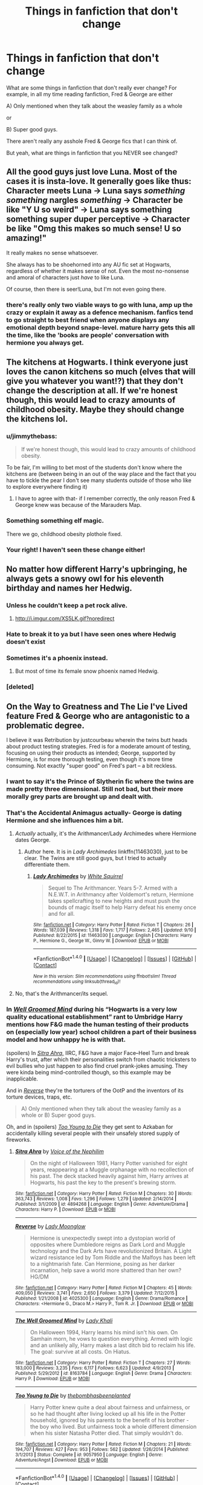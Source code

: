 #+TITLE: Things in fanfiction that don't change

* Things in fanfiction that don't change
:PROPERTIES:
:Author: laserthrasher1
:Score: 10
:DateUnix: 1473788552.0
:DateShort: 2016-Sep-13
:FlairText: Discuss With Me!
:END:
What are some things in fanfiction that don't really ever change? For example, in all my time reading fanfiction, Fred & George are either

A) Only mentioned when they talk about the weasley family as a whole

or

B) Super good guys.

There aren't really any asshole Fred & George fics that I can think of.

But yeah, what are things in fanfiction that you NEVER see changed?


** All the good guys just love Luna. Most of the cases it is insta-love. It generally goes like thus: Character meets Luna -> Luna says /something something/ nargles /something/ -> Character be like "Y U so weird" -> Luna says something something super duper perceptive -> Character be like "Omg this makes so much sense! U so amazing!"

It really makes no sense whatsoever.

She always has to be shoehorned into any AU fic set at Hogwarts, regardless of whether it makes sense of not. Even the most no-nonsense and amoral of characters just /have/ to like Luna.

Of course, then there is seer!Luna, but I'm not even going there.
:PROPERTIES:
:Author: PsychoGeek
:Score: 30
:DateUnix: 1473793537.0
:DateShort: 2016-Sep-13
:END:

*** there's really only two viable ways to go with luna, amp up the crazy or explain it away as a defence mechanism. fanfics tend to go straight to best friend when anyone displays any emotional depth beyond snape-level. mature harry gets this all the time, like the 'books are people' conversation with hermione you always get.
:PROPERTIES:
:Author: tomintheconer
:Score: 5
:DateUnix: 1473880845.0
:DateShort: 2016-Sep-14
:END:


** The kitchens at Hogwarts. I think everyone just loves the canon kitchens so much (elves that will give you whatever you want!?) that they don't change the description at all. If we're honest though, this would lead to crazy amounts of childhood obesity. Maybe they should change the kitchens lol.
:PROPERTIES:
:Author: gotkate86
:Score: 22
:DateUnix: 1473789526.0
:DateShort: 2016-Sep-13
:END:

*** u/jimmythebass:
#+begin_quote
  If we're honest though, this would lead to crazy amounts of childhood obesity.
#+end_quote

To be fair, I'm willing to bet most of the students don't know where the kitchens are (between being in an out of the way place and the fact that you have to tickle the pear I don't see many students outside of those who like to explore everywhere finding it)
:PROPERTIES:
:Author: jimmythebass
:Score: 25
:DateUnix: 1473791119.0
:DateShort: 2016-Sep-13
:END:

**** I have to agree with that- if I remember correctly, the only reason Fred & George knew was because of the Marauders Map.
:PROPERTIES:
:Author: laserthrasher1
:Score: 14
:DateUnix: 1473791367.0
:DateShort: 2016-Sep-13
:END:


*** Something something elf magic.

There we go, childhood obesity plothole fixed.
:PROPERTIES:
:Author: Alxariam
:Score: 7
:DateUnix: 1473807466.0
:DateShort: 2016-Sep-14
:END:


*** Your right! I haven't seen these change either!
:PROPERTIES:
:Author: laserthrasher1
:Score: 2
:DateUnix: 1473789824.0
:DateShort: 2016-Sep-13
:END:


** No matter how different Harry's upbringing, he always gets a snowy owl for his eleventh birthday and names her Hedwig.
:PROPERTIES:
:Author: chatterchick
:Score: 23
:DateUnix: 1473797885.0
:DateShort: 2016-Sep-14
:END:

*** Unless he couldn't keep a pet rock alive.
:PROPERTIES:
:Author: munin295
:Score: 17
:DateUnix: 1473801564.0
:DateShort: 2016-Sep-14
:END:

**** [[http://i.imgur.com/XS5LK.gif?noredirect]]
:PROPERTIES:
:Author: Hpfm2
:Score: 4
:DateUnix: 1473809044.0
:DateShort: 2016-Sep-14
:END:


*** Hate to break it to ya but I have seen ones where Hedwig doesn't exist
:PROPERTIES:
:Author: laserthrasher1
:Score: 7
:DateUnix: 1473800370.0
:DateShort: 2016-Sep-14
:END:


*** Sometimes it's a phoenix instead.
:PROPERTIES:
:Author: Taure
:Score: 5
:DateUnix: 1473838927.0
:DateShort: 2016-Sep-14
:END:

**** But most of time its female snow phoenix named Hedwig.
:PROPERTIES:
:Author: luser__
:Score: 8
:DateUnix: 1473957570.0
:DateShort: 2016-Sep-15
:END:


*** [deleted]
:PROPERTIES:
:Score: 3
:DateUnix: 1473815356.0
:DateShort: 2016-Sep-14
:END:


** On the Way to Greatness and The Lie I've Lived feature Fred & George who are antagonistic to a problematic degree.

I believe it was Retribution by justcourbeau wherein the twins butt heads about product testing strategies. Fred is for a moderate amount of testing, focusing on using their products as intended; George, supported by Hermione, is for more thorough testing, even though it's more time consuming. Not exactly "super good" on Fred's part -- a bit reckless.
:PROPERTIES:
:Score: 17
:DateUnix: 1473792033.0
:DateShort: 2016-Sep-13
:END:

*** I want to say it's the Prince of Slytherin fic where the twins are made pretty three dimensional. Still not bad, but their more morally grey parts are brought up and dealt with.
:PROPERTIES:
:Author: acanoforangeslice
:Score: 6
:DateUnix: 1473795758.0
:DateShort: 2016-Sep-14
:END:


*** That's the Accidental Animagus actually- George is dating Hermione and she influences him a bit.
:PROPERTIES:
:Score: 7
:DateUnix: 1473798392.0
:DateShort: 2016-Sep-14
:END:

**** /Actually/ actually, it's the Arithmancer/Lady Archimedes where Hermione dates George.
:PROPERTIES:
:Author: k5josh
:Score: 8
:DateUnix: 1473806207.0
:DateShort: 2016-Sep-14
:END:

***** Author here. It is in /Lady Archimedes/ linkffn(11463030), just to be clear. The Twins are still good guys, but I tried to actually differentiate them.
:PROPERTIES:
:Author: TheWhiteSquirrel
:Score: 5
:DateUnix: 1473866006.0
:DateShort: 2016-Sep-14
:END:

****** [[http://www.fanfiction.net/s/11463030/1/][*/Lady Archimedes/*]] by [[https://www.fanfiction.net/u/5339762/White-Squirrel][/White Squirrel/]]

#+begin_quote
  Sequel to The Arithmancer. Years 5-7. Armed with a N.E.W.T. in Arithmancy after Voldemort's return, Hermione takes spellcrafting to new heights and must push the bounds of magic itself to help Harry defeat his enemy once and for all.
#+end_quote

^{/Site/: [[http://www.fanfiction.net/][fanfiction.net]] *|* /Category/: Harry Potter *|* /Rated/: Fiction T *|* /Chapters/: 26 *|* /Words/: 187,039 *|* /Reviews/: 1,318 *|* /Favs/: 1,717 *|* /Follows/: 2,465 *|* /Updated/: 9/10 *|* /Published/: 8/22/2015 *|* /id/: 11463030 *|* /Language/: English *|* /Characters/: Harry P., Hermione G., George W., Ginny W. *|* /Download/: [[http://www.ff2ebook.com/old/ffn-bot/index.php?id=11463030&source=ff&filetype=epub][EPUB]] or [[http://www.ff2ebook.com/old/ffn-bot/index.php?id=11463030&source=ff&filetype=mobi][MOBI]]}

--------------

*FanfictionBot*^{1.4.0} *|* [[[https://github.com/tusing/reddit-ffn-bot/wiki/Usage][Usage]]] | [[[https://github.com/tusing/reddit-ffn-bot/wiki/Changelog][Changelog]]] | [[[https://github.com/tusing/reddit-ffn-bot/issues/][Issues]]] | [[[https://github.com/tusing/reddit-ffn-bot/][GitHub]]] | [[[https://www.reddit.com/message/compose?to=tusing][Contact]]]

^{/New in this version: Slim recommendations using/ ffnbot!slim! /Thread recommendations using/ linksub(thread_id)!}
:PROPERTIES:
:Author: FanfictionBot
:Score: 2
:DateUnix: 1473866029.0
:DateShort: 2016-Sep-14
:END:


**** No, that's the Arithmancer/its sequel.
:PROPERTIES:
:Author: technoninja1
:Score: 5
:DateUnix: 1473804659.0
:DateShort: 2016-Sep-14
:END:


*** In [[https://www.fanfiction.net/s/8163784/1/The-Well-Groomed-Mind][/Well Groomed Mind/]] during his “Hogwarts is a very low quality educational establishment” rant to Umbridge Harry mentions how F&G made the human testing of their products on (especially low year) school children a part of their business model and how unhappy he is with that.

(spoilers) In [[https://www.fanfiction.net/s/4894268/1/Sitra-Ahra][/Sitra Ahra,/]] IIRC, F&G have a major Face--Heel Turn and break Harry's trust, after which their personalities switch from chaotic tricksters to evil bullies who just happen to also find cruel prank-jokes amusing. They were kinda being mind-controlled though, so this example may be inapplicable.

And in [[https://www.fanfiction.net/s/4025300/1/Reverse][/Reverse/]] they're the torturers of the OotP and the inventors of its torture devices, traps, etc.

#+begin_quote
  A) Only mentioned when they talk about the weasley family as a whole or B) Super good guys.
#+end_quote

Oh, and in (spoilers) [[https://www.fanfiction.net/s/9057950/1/Too-Young-to-Die][/Too Young to Die/]] they get sent to Azkaban for accidentally killing several people with their unsafely stored supply of fireworks.
:PROPERTIES:
:Author: OutOfNiceUsernames
:Score: 3
:DateUnix: 1473816287.0
:DateShort: 2016-Sep-14
:END:

**** [[http://www.fanfiction.net/s/4894268/1/][*/Sitra Ahra/*]] by [[https://www.fanfiction.net/u/1508866/Voice-of-the-Nephilim][/Voice of the Nephilim/]]

#+begin_quote
  On the night of Halloween 1981, Harry Potter vanished for eight years, reappearing at a Muggle orphanage with no recollection of his past. The deck stacked heavily against him, Harry arrives at Hogwarts, his past the key to the present's brewing storm.
#+end_quote

^{/Site/: [[http://www.fanfiction.net/][fanfiction.net]] *|* /Category/: Harry Potter *|* /Rated/: Fiction M *|* /Chapters/: 30 *|* /Words/: 363,743 *|* /Reviews/: 1,008 *|* /Favs/: 1,296 *|* /Follows/: 1,279 *|* /Updated/: 2/14/2014 *|* /Published/: 3/1/2009 *|* /id/: 4894268 *|* /Language/: English *|* /Genre/: Adventure/Drama *|* /Characters/: Harry P. *|* /Download/: [[http://www.ff2ebook.com/old/ffn-bot/index.php?id=4894268&source=ff&filetype=epub][EPUB]] or [[http://www.ff2ebook.com/old/ffn-bot/index.php?id=4894268&source=ff&filetype=mobi][MOBI]]}

--------------

[[http://www.fanfiction.net/s/4025300/1/][*/Reverse/*]] by [[https://www.fanfiction.net/u/727962/Lady-Moonglow][/Lady Moonglow/]]

#+begin_quote
  Hermione is unexpectedly swept into a dystopian world of opposites where Dumbledore reigns as Dark Lord and Muggle technology and the Dark Arts have revolutionized Britain. A Light wizard resistance led by Tom Riddle and the Malfoys has been left to a nightmarish fate. Can Hermione, posing as her darker incarnation, help save a world more shattered than her own? HG/DM
#+end_quote

^{/Site/: [[http://www.fanfiction.net/][fanfiction.net]] *|* /Category/: Harry Potter *|* /Rated/: Fiction M *|* /Chapters/: 45 *|* /Words/: 409,050 *|* /Reviews/: 3,741 *|* /Favs/: 2,650 *|* /Follows/: 3,379 *|* /Updated/: 7/12/2015 *|* /Published/: 1/21/2008 *|* /id/: 4025300 *|* /Language/: English *|* /Genre/: Drama/Romance *|* /Characters/: <Hermione G., Draco M.> Harry P., Tom R. Jr. *|* /Download/: [[http://www.ff2ebook.com/old/ffn-bot/index.php?id=4025300&source=ff&filetype=epub][EPUB]] or [[http://www.ff2ebook.com/old/ffn-bot/index.php?id=4025300&source=ff&filetype=mobi][MOBI]]}

--------------

[[http://www.fanfiction.net/s/8163784/1/][*/The Well Groomed Mind/*]] by [[https://www.fanfiction.net/u/1509740/Lady-Khali][/Lady Khali/]]

#+begin_quote
  On Halloween 1994, Harry learns his mind isn't his own. On Samhain morn, he vows to question everything. Armed with logic and an unlikely ally, Harry makes a last ditch bid to reclaim his life. The goal: survive at all costs. On Hiatus.
#+end_quote

^{/Site/: [[http://www.fanfiction.net/][fanfiction.net]] *|* /Category/: Harry Potter *|* /Rated/: Fiction T *|* /Chapters/: 27 *|* /Words/: 183,000 *|* /Reviews/: 3,235 *|* /Favs/: 6,117 *|* /Follows/: 6,623 *|* /Updated/: 4/9/2013 *|* /Published/: 5/29/2012 *|* /id/: 8163784 *|* /Language/: English *|* /Genre/: Drama *|* /Characters/: Harry P. *|* /Download/: [[http://www.ff2ebook.com/old/ffn-bot/index.php?id=8163784&source=ff&filetype=epub][EPUB]] or [[http://www.ff2ebook.com/old/ffn-bot/index.php?id=8163784&source=ff&filetype=mobi][MOBI]]}

--------------

[[http://www.fanfiction.net/s/9057950/1/][*/Too Young to Die/*]] by [[https://www.fanfiction.net/u/4573056/thebombhasbeenplanted][/thebombhasbeenplanted/]]

#+begin_quote
  Harry Potter knew quite a deal about fairness and unfairness, or so he had thought after living locked up all his life in the Potter household, ignored by his parents to the benefit of his brother - the boy who lived. But unfairness took a whole different dimension when his sister Natasha Potter died. That simply wouldn't do.
#+end_quote

^{/Site/: [[http://www.fanfiction.net/][fanfiction.net]] *|* /Category/: Harry Potter *|* /Rated/: Fiction M *|* /Chapters/: 21 *|* /Words/: 194,707 *|* /Reviews/: 427 *|* /Favs/: 953 *|* /Follows/: 562 *|* /Updated/: 1/26/2014 *|* /Published/: 3/1/2013 *|* /Status/: Complete *|* /id/: 9057950 *|* /Language/: English *|* /Genre/: Adventure/Angst *|* /Download/: [[http://www.ff2ebook.com/old/ffn-bot/index.php?id=9057950&source=ff&filetype=epub][EPUB]] or [[http://www.ff2ebook.com/old/ffn-bot/index.php?id=9057950&source=ff&filetype=mobi][MOBI]]}

--------------

*FanfictionBot*^{1.4.0} *|* [[[https://github.com/tusing/reddit-ffn-bot/wiki/Usage][Usage]]] | [[[https://github.com/tusing/reddit-ffn-bot/wiki/Changelog][Changelog]]] | [[[https://github.com/tusing/reddit-ffn-bot/issues/][Issues]]] | [[[https://github.com/tusing/reddit-ffn-bot/][GitHub]]] | [[[https://www.reddit.com/message/compose?to=tusing][Contact]]]

^{/New in this version: Slim recommendations using/ ffnbot!slim! /Thread recommendations using/ linksub(thread_id)!}
:PROPERTIES:
:Author: FanfictionBot
:Score: 1
:DateUnix: 1473816305.0
:DateShort: 2016-Sep-14
:END:


** Tonks. She's pretty cool no matter how much Dumbledore/Order bashing is involved. I suppose she's a difficult character to hate...

EDIT: Don't exceptions normally prove a rule?
:PROPERTIES:
:Score: 14
:DateUnix: 1473797833.0
:DateShort: 2016-Sep-14
:END:

*** I've read one where she turned to Voldemort because of jealousy to get revenge, though I've read so many fics I rarely remember the names of them.
:PROPERTIES:
:Author: EntwinedLove
:Score: 6
:DateUnix: 1473805580.0
:DateShort: 2016-Sep-14
:END:


*** She's bashed in linkffn(turn me loose by jbern)
:PROPERTIES:
:Author: technoninja1
:Score: 2
:DateUnix: 1473804706.0
:DateShort: 2016-Sep-14
:END:

**** [[http://www.fanfiction.net/s/3759007/1/][*/Turn Me Loose: A Harry Potter Adventure/*]] by [[https://www.fanfiction.net/u/940359/jbern][/jbern/]]

#+begin_quote
  The sequel to Bungle in the Jungle. Told in 2nd person. Harry Potter has returned to England. In the jungles of South America, he became his own man, a hero of his own choice and not unfortunate circumstance. Is it enough to save him?
#+end_quote

^{/Site/: [[http://www.fanfiction.net/][fanfiction.net]] *|* /Category/: Harry Potter *|* /Rated/: Fiction M *|* /Chapters/: 16 *|* /Words/: 134,063 *|* /Reviews/: 1,836 *|* /Favs/: 3,559 *|* /Follows/: 2,052 *|* /Updated/: 11/13/2010 *|* /Published/: 8/31/2007 *|* /Status/: Complete *|* /id/: 3759007 *|* /Language/: English *|* /Genre/: Adventure *|* /Characters/: Harry P., Luna L. *|* /Download/: [[http://www.ff2ebook.com/old/ffn-bot/index.php?id=3759007&source=ff&filetype=epub][EPUB]] or [[http://www.ff2ebook.com/old/ffn-bot/index.php?id=3759007&source=ff&filetype=mobi][MOBI]]}

--------------

*FanfictionBot*^{1.4.0} *|* [[[https://github.com/tusing/reddit-ffn-bot/wiki/Usage][Usage]]] | [[[https://github.com/tusing/reddit-ffn-bot/wiki/Changelog][Changelog]]] | [[[https://github.com/tusing/reddit-ffn-bot/issues/][Issues]]] | [[[https://github.com/tusing/reddit-ffn-bot/][GitHub]]] | [[[https://www.reddit.com/message/compose?to=tusing][Contact]]]

^{/New in this version: Slim recommendations using/ ffnbot!slim! /Thread recommendations using/ linksub(thread_id)!}
:PROPERTIES:
:Author: FanfictionBot
:Score: 1
:DateUnix: 1473804737.0
:DateShort: 2016-Sep-14
:END:


*** I've seen a few where she's Harry's stalker for the Order.
:PROPERTIES:
:Score: 3
:DateUnix: 1473811217.0
:DateShort: 2016-Sep-14
:END:


** Yeah, Fred and George are always good, even if there the whole Weasly family bashing xD
:PROPERTIES:
:Author: etudehouse
:Score: 6
:DateUnix: 1473791588.0
:DateShort: 2016-Sep-13
:END:

*** They are written as bullies in /The lie I 've lived/. But the most annoying aspect is the cheesy "twinkspeak" that seems irresistible to most writers.
:PROPERTIES:
:Author: LucretiusCarus
:Score: 8
:DateUnix: 1473794832.0
:DateShort: 2016-Sep-13
:END:

**** Don't forget they're called Gred and Forge every second sentence.
:PROPERTIES:
:Author: Shrimpton
:Score: 9
:DateUnix: 1473794973.0
:DateShort: 2016-Sep-13
:END:

***** That's almost worse, "oh brother of mine"
:PROPERTIES:
:Author: LucretiusCarus
:Score: 2
:DateUnix: 1473832468.0
:DateShort: 2016-Sep-14
:END:


**** u/ModernDayWeeaboo:
#+begin_quote
  twinkspeak
#+end_quote

oh my.
:PROPERTIES:
:Author: ModernDayWeeaboo
:Score: 7
:DateUnix: 1473860464.0
:DateShort: 2016-Sep-14
:END:


**** u/Ryder10:
#+begin_quote
  cheesy "twinkspeak"
#+end_quote

Do you mean the stupid finish each others sentences "twinspeak" or the realistic almost sixth sense silent communication that's been documented between actual twins in real life. Because the first is way overused due to one or two times it happened in canon but the second one is ingrained from twins knowing each other on a deeper level than most people can ever hope to achieve and being able to read one another's body language almost perfectly in any situation.
:PROPERTIES:
:Author: Ryder10
:Score: 5
:DateUnix: 1473859027.0
:DateShort: 2016-Sep-14
:END:

***** The former. I have no problem with silent communication or glances that lead to deductions, it's the Gred-and-Forge-the-sentence-completers that grinds my gears.
:PROPERTIES:
:Author: LucretiusCarus
:Score: 2
:DateUnix: 1473863635.0
:DateShort: 2016-Sep-14
:END:


** [deleted]
:PROPERTIES:
:Score: 6
:DateUnix: 1473805421.0
:DateShort: 2016-Sep-14
:END:

*** Apart from those stories set after the Battle of Hogwarts.
:PROPERTIES:
:Author: Starfox5
:Score: 3
:DateUnix: 1473807630.0
:DateShort: 2016-Sep-14
:END:

**** [deleted]
:PROPERTIES:
:Score: 4
:DateUnix: 1473807915.0
:DateShort: 2016-Sep-14
:END:

***** ( ͡° ͜ʖ ͡°)
:PROPERTIES:
:Author: VirulentVoid
:Score: 3
:DateUnix: 1473815576.0
:DateShort: 2016-Sep-14
:END:


** I never see a fic where Crabbe and Goyle aren't stupid. Except for [[https://www.fanfiction.net/s/1661579/1/Intelligent-Conversations][one crackfic]] I never see their characters will defined. (Prince of Slytherin features not-brainless Goyle, but he's still well below average).

Also:\\
Continuing the trend of posting this story in every thread (lol), but [[https://www.fanfiction.net/s/11191235/1/Harry-Potter-and-the-Prince-of-Slytherin][Harry Potter and the Prince of Slytherin]] involves asshole twins being called out on their asshole-ness by Ron. It's a not insignificant part of the 2nd book (especially with how it affects their relationship with Ron).
:PROPERTIES:
:Author: JoseElEntrenador
:Score: 5
:DateUnix: 1473818578.0
:DateShort: 2016-Sep-14
:END:

*** I have aphasia. I was thinking of writing (if I can, with my aphasia lol) a fic where crabbe or goyle have the same condition. But worse. And that's why they don't talk much, or do their homework.
:PROPERTIES:
:Author: accioanxiety
:Score: 2
:DateUnix: 1473991653.0
:DateShort: 2016-Sep-16
:END:


** considering how frequently fics completely rewrite the magic system i've never read one without wands -excluding super harry of course.
:PROPERTIES:
:Author: tomintheconer
:Score: 7
:DateUnix: 1473792692.0
:DateShort: 2016-Sep-13
:END:

*** Sort of related, I read a time turner fic where they explored different cultures of magic, like China had rings or something. That part was sort of neat. But yeah, getting rid of wands? Completely unheard of to me.
:PROPERTIES:
:Author: LaraCroftWithBCups
:Score: 4
:DateUnix: 1473806952.0
:DateShort: 2016-Sep-14
:END:

**** Not really. JKR's sem-recent texts of the wizarding schools throuout the world detail non-wand magic as standart in some cultures.
:PROPERTIES:
:Author: Hpfm2
:Score: 3
:DateUnix: 1473807758.0
:DateShort: 2016-Sep-14
:END:

***** That's not what I was getting at, I'm aware that other wizarding schools used different things for their magic; I meant specifically in a Hogwarts fic or one centralized in the UK.

I've never seen a Hogwarts fic where they didn't use wands. Sorry I was ambiguous on that.
:PROPERTIES:
:Author: LaraCroftWithBCups
:Score: 2
:DateUnix: 1473817124.0
:DateShort: 2016-Sep-14
:END:

****** Oh, you mentioned China, so I assumed it wasn't in the UK
:PROPERTIES:
:Author: Hpfm2
:Score: 2
:DateUnix: 1473817967.0
:DateShort: 2016-Sep-14
:END:

******* No worries! I'm so frustrated, my fic bookmarks are way out of wack and I can't seem to find it for reference, but basically they time travel to random places and learn other forms of magic. One spot was in China where magic was enhanced with rings rather than wands, it just popped into my mind at the time. :)
:PROPERTIES:
:Author: LaraCroftWithBCups
:Score: 2
:DateUnix: 1473824951.0
:DateShort: 2016-Sep-14
:END:

******** Gotchya linkffn(the young adventurer's club)
:PROPERTIES:
:Author: strangled_steps
:Score: 3
:DateUnix: 1473852217.0
:DateShort: 2016-Sep-14
:END:

********* [[http://www.fanfiction.net/s/9993319/1/][*/The Young Adventurer's Club/*]] by [[https://www.fanfiction.net/u/494464/artemisgirl][/artemisgirl/]]

#+begin_quote
  "Bored by unchallenging classes? Sick of sitting around, doing nothing grand? Eager to learn forgotten magics and gain power beyond your wildest dreams? Join the Young Adventurer's Club now!" A mysterious poster for a new club catches Severus' eye. Little does he know... What the club has planned will challenge everything he knows and change the course of his entire life.
#+end_quote

^{/Site/: [[http://www.fanfiction.net/][fanfiction.net]] *|* /Category/: Harry Potter *|* /Rated/: Fiction M *|* /Chapters/: 23 *|* /Words/: 59,762 *|* /Reviews/: 277 *|* /Favs/: 372 *|* /Follows/: 139 *|* /Updated/: 2/4/2014 *|* /Published/: 1/4/2014 *|* /Status/: Complete *|* /id/: 9993319 *|* /Language/: English *|* /Genre/: Romance/Adventure *|* /Characters/: Hermione G., Severus S. *|* /Download/: [[http://www.ff2ebook.com/old/ffn-bot/index.php?id=9993319&source=ff&filetype=epub][EPUB]] or [[http://www.ff2ebook.com/old/ffn-bot/index.php?id=9993319&source=ff&filetype=mobi][MOBI]]}

--------------

*FanfictionBot*^{1.4.0} *|* [[[https://github.com/tusing/reddit-ffn-bot/wiki/Usage][Usage]]] | [[[https://github.com/tusing/reddit-ffn-bot/wiki/Changelog][Changelog]]] | [[[https://github.com/tusing/reddit-ffn-bot/issues/][Issues]]] | [[[https://github.com/tusing/reddit-ffn-bot/][GitHub]]] | [[[https://www.reddit.com/message/compose?to=tusing][Contact]]]

^{/New in this version: Slim recommendations using/ ffnbot!slim! /Thread recommendations using/ linksub(thread_id)!}
:PROPERTIES:
:Author: FanfictionBot
:Score: 2
:DateUnix: 1473852245.0
:DateShort: 2016-Sep-14
:END:


********* OMG thank you!
:PROPERTIES:
:Author: LaraCroftWithBCups
:Score: 2
:DateUnix: 1473883348.0
:DateShort: 2016-Sep-15
:END:


** One with evil!pervert!fred!george is Harry Potter and rejected path. But don't bother with this fic, I read few chapters because recommendations until I gave up as that fic is almost pure smut.
:PROPERTIES:
:Author: luser__
:Score: 2
:DateUnix: 1473957910.0
:DateShort: 2016-Sep-15
:END:


** I've seen a few asshole!twins story. I always assumed they were written by people who were either bullied or loudly proclaimed themselves to be sjws because they're so poorly written. I've seen a couple where harry or hermione calls them out as bullies and in one they have a hard look at their actions but i don't remember if there was any sort of resolution on that one or where i read it.
:PROPERTIES:
:Author: viol8er
:Score: -1
:DateUnix: 1473821331.0
:DateShort: 2016-Sep-14
:END:
